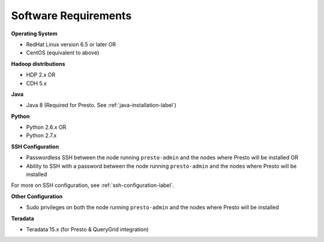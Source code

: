 =====================
Software Requirements
=====================

**Operating System**

* RedHat Linux version 6.5 or later OR
* CentOS (equivalent to above)

**Hadoop distributions**

* HDP 2.x OR
* CDH 5.x

**Java**

* Java 8 (Required for Presto. See :ref:`java-installation-label`)

**Python**

* Python 2.6.x OR
* Python 2.7.x

**SSH Configuration**

* Passwordless SSH between the node running ``presto-admin`` and the nodes where Presto will be installed OR
* Ability to SSH with a password between the node running ``presto-admin`` and the nodes where Presto will be installed

For more on SSH configuration, see :ref:`ssh-configuration-label`.

**Other Configuration**

* Sudo privileges on both the node running ``presto-admin`` and the nodes where Presto will be installed

**Teradata**

* Teradata 15.x (for Presto & QueryGrid integration)
